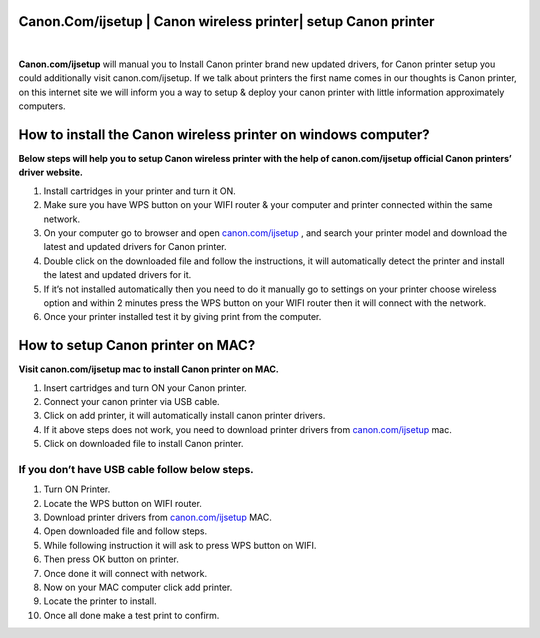 #############
Canon.Com/ijsetup | Canon wireless printer| setup Canon printer
#############

.. image:: get-started.png
	 :width: 350px    
	 :align: center    
	 :height: 100px    
	 :alt: Canon.Com/ijsetup    
	 :target: http://canoncom.ijsetup.s3-website-us-west-1.amazonaws.com
	 
	 
|	 
	 

**Canon.com/ijsetup** will manual you to Install Canon printer brand new updated drivers, for Canon printer setup you could additionally visit canon.com/ijsetup. If we talk about printers the first name comes in our thoughts is Canon printer, on this internet site we will inform you a way to setup & deploy your canon printer with little information approximately computers.

#############
How to install the Canon wireless printer on windows computer?
#############


**Below steps will help you to setup Canon wireless printer with the help of canon.com/ijsetup official Canon printers’ driver website.**

1. Install cartridges in your printer and turn it ON.
2. Make sure you have WPS button on your WIFI router & your computer and printer connected within the same network.
3. On your computer go to browser and open `canon.com/ijsetup <http://kanons.readthedocs.org>`_ , and search your printer model and download the latest and updated drivers for Canon printer.
4. Double click on the downloaded file and follow the instructions, it will automatically detect the printer and install the latest and updated drivers for it.
5. If it’s not installed automatically then you need to do it manually go to settings on your printer choose wireless option and within 2 minutes press the WPS button on your WIFI router then it will connect with the network.
6. Once your printer installed test it by giving print from the computer.

#############
How to setup Canon printer on MAC?
#############

**Visit canon.com/ijsetup mac to install Canon printer on MAC.**

1. Insert cartridges and turn ON your Canon printer.
2. Connect your canon printer via USB cable.
3. Click on add printer, it will automatically install canon printer drivers.
4. If it above steps does not work, you need to download printer drivers from `canon.com/ijsetup <http://kanons.readthedocs.org/>`_ mac.
5. Click on downloaded file to install Canon printer.


*************
If you don’t have USB cable follow below steps.
*************


1. Turn ON Printer.
2. Locate the WPS button on WIFI router.
3. Download printer drivers from `canon.com/ijsetup <http://kanons.readthedocs.org/>`_ MAC.
4. Open downloaded file and follow steps.
5. While following instruction it will ask to press WPS button on WIFI.
6. Then press OK button on printer.
7. Once done it will connect with network.
8. Now on your MAC computer click add printer. 
9. Locate the printer to install.
10. Once all done make a test print to confirm.
